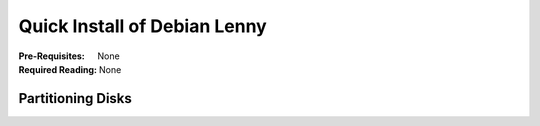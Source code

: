 Quick Install of Debian Lenny
+++++++++++++++++++++++++++++

:Pre-Requisites: None
:Required Reading: None

.. include :: recipe/articles/install/starting-the-install.part

Partitioning Disks
==================

.. include :: recipe/articles/install/quick-partitioning.part

.. include :: recipe/articles/install/continuing-the-base-install.part

.. include :: recipe/articles/install/set-up-openssh.part
